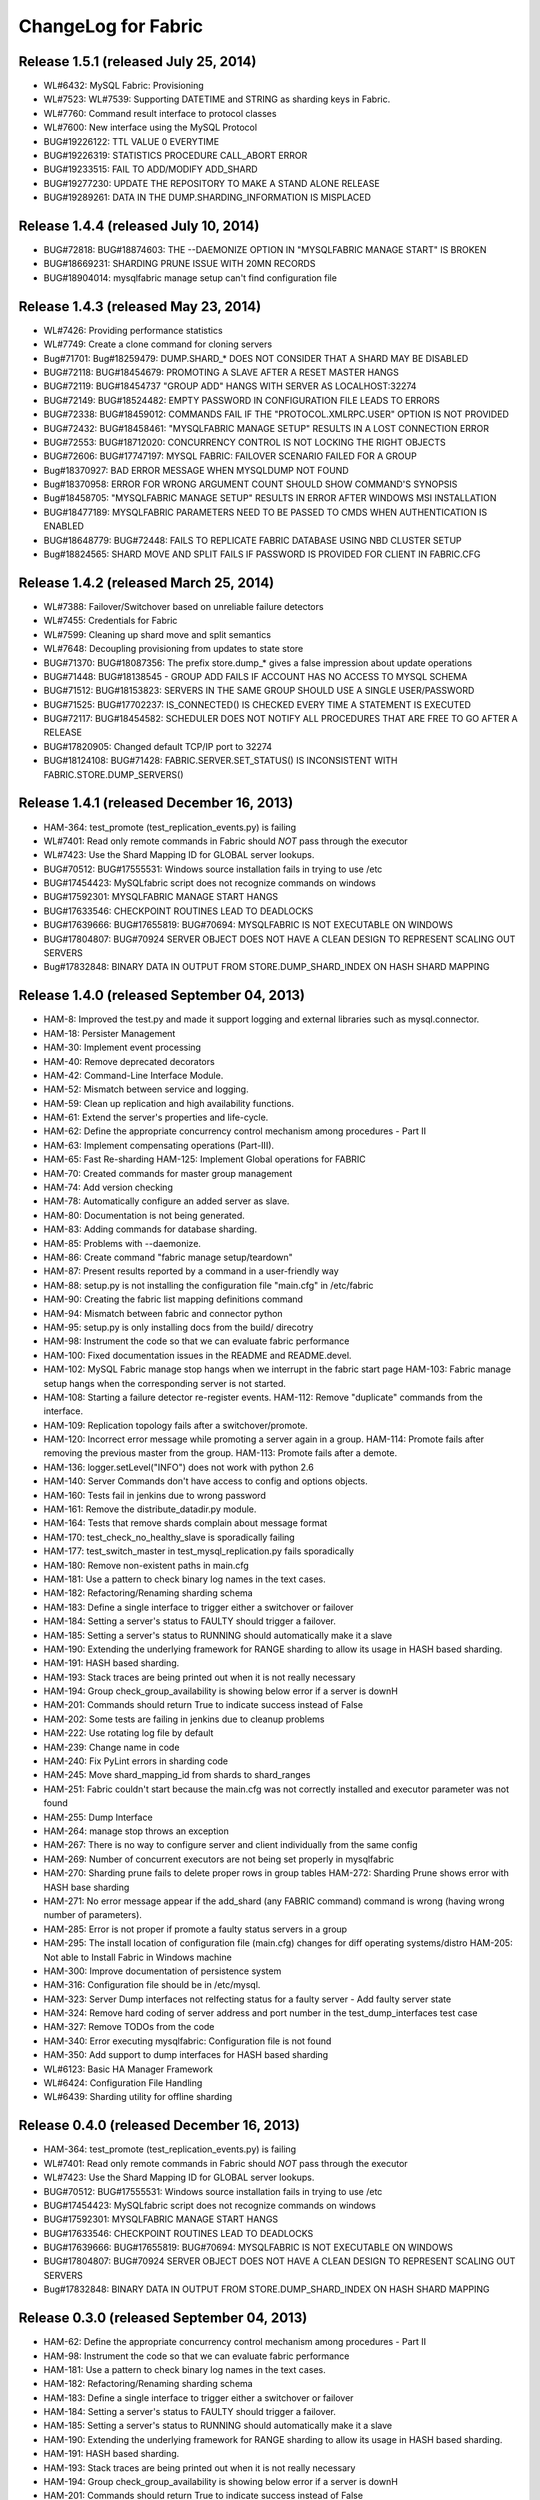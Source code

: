 ####################
ChangeLog for Fabric
####################


Release 1.5.1 (released July 25, 2014)
--------------------------------------
 
* WL#6432: MySQL Fabric: Provisioning
* WL#7523: WL#7539: Supporting DATETIME and STRING as sharding keys in
  Fabric.
* WL#7760: Command result interface to protocol classes
* WL#7600: New interface using the MySQL Protocol
* BUG#19226122: TTL VALUE 0 EVERYTIME
* BUG#19226319: STATISTICS PROCEDURE CALL_ABORT ERROR
* BUG#19233515: FAIL TO ADD/MODIFY ADD_SHARD
* BUG#19277230: UPDATE THE REPOSITORY TO MAKE A STAND ALONE RELEASE
* BUG#19289261: DATA IN THE DUMP.SHARDING_INFORMATION IS MISPLACED

Release 1.4.4 (released July 10, 2014)
--------------------------------------

* BUG#72818: BUG#18874603: THE --DAEMONIZE OPTION IN "MYSQLFABRIC MANAGE
  START" IS BROKEN
* BUG#18669231: SHARDING PRUNE ISSUE WITH 20MN RECORDS
* BUG#18904014: mysqlfabric manage setup can't find configuration file

Release 1.4.3 (released May 23, 2014)
-------------------------------------

* WL#7426: Providing performance statistics
* WL#7749: Create a clone command for cloning servers
* Bug#71701: Bug#18259479: DUMP.SHARD_* DOES NOT CONSIDER THAT A SHARD
  MAY BE DISABLED
* BUG#72118: BUG#18454679: PROMOTING A SLAVE AFTER A RESET MASTER HANGS
* BUG#72119: BUG#18454737 "GROUP ADD" HANGS WITH SERVER AS
  LOCALHOST:32274
* BUG#72149: BUG#18524482: EMPTY PASSWORD IN CONFIGURATION FILE LEADS TO
  ERRORS
* BUG#72338: BUG#18459012: COMMANDS FAIL IF THE "PROTOCOL.XMLRPC.USER"
  OPTION IS NOT PROVIDED
* BUG#72432: BUG#18458461: "MYSQLFABRIC MANAGE SETUP" RESULTS IN A LOST
  CONNECTION ERROR
* BUG#72553: BUG#18712020: CONCURRENCY CONTROL IS NOT LOCKING THE RIGHT
  OBJECTS
* BUG#72606: BUG#17747197: MYSQL FABRIC: FAILOVER SCENARIO FAILED FOR A
  GROUP
* Bug#18370927: BAD ERROR MESSAGE WHEN MYSQLDUMP NOT FOUND
* Bug#18370958: ERROR FOR WRONG ARGUMENT COUNT SHOULD SHOW COMMAND'S
  SYNOPSIS
* Bug#18458705: "MYSQLFABRIC MANAGE SETUP" RESULTS IN ERROR AFTER
  WINDOWS MSI INSTALLATION
* BUG#18477189: MYSQLFABRIC PARAMETERS NEED TO BE PASSED TO CMDS WHEN
  AUTHENTICATION IS ENABLED
* BUG#18648779: BUG#72448: FAILS TO REPLICATE FABRIC DATABASE USING NBD
  CLUSTER SETUP
* Bug#18824565: SHARD MOVE AND SPLIT FAILS IF PASSWORD IS PROVIDED FOR
  CLIENT IN FABRIC.CFG

Release 1.4.2 (released March 25, 2014)
---------------------------------------

* WL#7388: Failover/Switchover based on unreliable failure detectors
* WL#7455: Credentials for Fabric
* WL#7599: Cleaning up shard move and split semantics
* WL#7648: Decoupling provisioning from updates to state store
* BUG#71370: BUG#18087356: The prefix store.dump_* gives a false
  impression about update operations
* BUG#71448: BUG#18138545 - GROUP ADD FAILS IF ACCOUNT HAS NO ACCESS TO
  MYSQL SCHEMA
* BUG#71512: BUG#18153823: SERVERS IN THE SAME GROUP SHOULD USE A SINGLE
  USER/PASSWORD
* BUG#71525: BUG#17702237: IS_CONNECTED() IS CHECKED EVERY TIME A
  STATEMENT IS EXECUTED
* BUG#72117: BUG#18454582: SCHEDULER DOES NOT NOTIFY ALL PROCEDURES THAT
  ARE FREE TO GO AFTER A RELEASE
* BUG#17820905: Changed default TCP/IP port to 32274
* BUG#18124108: BUG#71428: FABRIC.SERVER.SET_STATUS() IS INCONSISTENT
  WITH FABRIC.STORE.DUMP_SERVERS()

Release 1.4.1 (released December 16, 2013)
------------------------------------------

* HAM-364: test_promote (test_replication_events.py) is failing
* WL#7401: Read only remote commands in Fabric should *NOT* pass through
  the executor
* WL#7423: Use the Shard Mapping ID for GLOBAL server lookups.
* BUG#70512: BUG#17555531: Windows source installation fails in trying
  to use /etc
* BUG#17454423: MySQLfabric script does not recognize commands on
  windows
* BUG#17592301: MYSQLFABRIC MANAGE START HANGS
* BUG#17633546: CHECKPOINT ROUTINES LEAD TO DEADLOCKS
* BUG#17639666: BUG#17655819: BUG#70694: MYSQLFABRIC IS NOT EXECUTABLE
  ON WINDOWS
* BUG#17804807: BUG#70924 SERVER OBJECT DOES NOT HAVE A CLEAN DESIGN TO
  REPRESENT SCALING OUT SERVERS
* Bug#17832848: BINARY DATA IN OUTPUT FROM STORE.DUMP_SHARD_INDEX ON
  HASH SHARD MAPPING

Release 1.4.0 (released September 04, 2013)
-------------------------------------------

* HAM-8: Improved the test.py and made it support logging and external
  libraries such as mysql.connector.
* HAM-18: Persister Management
* HAM-30: Implement event processing
* HAM-40: Remove deprecated decorators
* HAM-42: Command-Line Interface Module.
* HAM-52: Mismatch between service and logging.
* HAM-59: Clean up replication and high availability functions.
* HAM-61: Extend the server's properties and life-cycle.
* HAM-62: Define the appropriate concurrency control mechanism among
  procedures - Part II
* HAM-63: Implement compensating operations (Part-III).
* HAM-65: Fast Re-sharding HAM-125: Implement Global operations for
  FABRIC
* HAM-70: Created commands for master group management
* HAM-74: Add version checking
* HAM-78: Automatically configure an added server as slave.
* HAM-80: Documentation is not being generated.
* HAM-83: Adding commands for database sharding.
* HAM-85: Problems with --daemonize.
* HAM-86: Create command "fabric manage setup/teardown"
* HAM-87: Present results reported by a command in a user-friendly way
* HAM-88: setup.py is not installing the configuration file "main.cfg"
  in /etc/fabric
* HAM-90: Creating the fabric list mapping definitions command
* HAM-94: Mismatch between fabric and connector python
* HAM-95: setup.py is only installing docs from the build/ direcotry
* HAM-98: Instrument the code so that we can evaluate fabric performance
* HAM-100: Fixed documentation issues in the README and README.devel.
* HAM-102: MySQL Fabric manage stop hangs when we interrupt in the
  fabric start page HAM-103: Fabric manage setup hangs when the
  corresponding server is not started.
* HAM-108: Starting a failure detector re-register events. HAM-112:
  Remove "duplicate" commands from the interface.
* HAM-109: Replication topology fails after a switchover/promote.
* HAM-120: Incorrect error message while promoting a server again in a
  group. HAM-114: Promote fails after removing the previous master
  from the group. HAM-113: Promote fails after a demote.
* HAM-136: logger.setLevel("INFO") does not work with python 2.6
* HAM-140: Server Commands don't have access to config and options
  objects.
* HAM-160: Tests fail in jenkins due to wrong password
* HAM-161: Remove the distribute_datadir.py module.
* HAM-164: Tests that remove shards complain about message format
* HAM-170: test_check_no_healthy_slave is sporadically failing
* HAM-177: test_switch_master in test_mysql_replication.py fails
  sporadically
* HAM-180: Remove non-existent paths in main.cfg
* HAM-181: Use a pattern to check binary log names in the text cases.
* HAM-182: Refactoring/Renaming sharding schema
* HAM-183: Define a single interface to trigger either a switchover or
  failover
* HAM-184: Setting a server's status to FAULTY should trigger a
  failover.
* HAM-185: Setting a server's status to RUNNING should automatically
  make it a slave
* HAM-190: Extending the underlying framework for RANGE sharding to
  allow its usage in HASH based sharding.
* HAM-191: HASH based sharding.
* HAM-193: Stack traces are being printed out when it is not really
  necessary
* HAM-194: Group check_group_availability is showing below error if a
  server is downH
* HAM-201: Commands should return True to indicate success instead of
  False
* HAM-202: Some tests are failing in jenkins due to cleanup problems
* HAM-222: Use rotating log file by default
* HAM-239: Change name in code
* HAM-240: Fix PyLint errors in sharding code
* HAM-245: Move shard_mapping_id from shards to shard_ranges
* HAM-251: Fabric couldn't start because the main.cfg was not correctly
  installed and executor parameter was not found
* HAM-255: Dump Interface
* HAM-264: manage stop throws an exception
* HAM-267: There is no way to configure server and client individually
  from the same config
* HAM-269: Number of concurrent executors are not being set properly in
  mysqlfabric
* HAM-270: Sharding prune fails to delete proper rows in group tables
  HAM-272: Sharding Prune shows error with HASH base sharding
* HAM-271: No error message appear if the add_shard (any FABRIC command)
  command is wrong (having wrong number of parameters).
* HAM-285: Error is not proper if promote a faulty status servers in a
  group
* HAM-295: The install location of configuration file (main.cfg) changes
  for diff operating systems/distro HAM-205: Not able to Install
  Fabric in Windows machine
* HAM-300: Improve documentation of persistence system
* HAM-316: Configuration file should be in /etc/mysql.
* HAM-323: Server Dump interfaces not relfecting status for a faulty
  server - Add faulty server state
* HAM-324: Remove hard coding of server address and port number in the
  test_dump_interfaces test case
* HAM-327: Remove TODOs from the code
* HAM-340: Error executing mysqlfabric: Configuration file is not found
* HAM-350: Add support to dump interfaces for HASH based sharding
* WL#6123: Basic HA Manager Framework
* WL#6424: Configuration File Handling
* WL#6439: Sharding utility for offline sharding

Release 0.4.0 (released December 16, 2013)
------------------------------------------

* HAM-364: test_promote (test_replication_events.py) is failing
* WL#7401: Read only remote commands in Fabric should *NOT* pass through
  the executor
* WL#7423: Use the Shard Mapping ID for GLOBAL server lookups.
* BUG#70512: BUG#17555531: Windows source installation fails in trying
  to use /etc
* BUG#17454423: MySQLfabric script does not recognize commands on
  windows
* BUG#17592301: MYSQLFABRIC MANAGE START HANGS
* BUG#17633546: CHECKPOINT ROUTINES LEAD TO DEADLOCKS
* BUG#17639666: BUG#17655819: BUG#70694: MYSQLFABRIC IS NOT EXECUTABLE
  ON WINDOWS
* BUG#17804807: BUG#70924 SERVER OBJECT DOES NOT HAVE A CLEAN DESIGN TO
  REPRESENT SCALING OUT SERVERS
* Bug#17832848: BINARY DATA IN OUTPUT FROM STORE.DUMP_SHARD_INDEX ON
  HASH SHARD MAPPING

Release 0.3.0 (released September 04, 2013)
-------------------------------------------

* HAM-62: Define the appropriate concurrency control mechanism among
  procedures - Part II
* HAM-98: Instrument the code so that we can evaluate fabric performance
* HAM-181: Use a pattern to check binary log names in the text cases.
* HAM-182: Refactoring/Renaming sharding schema
* HAM-183: Define a single interface to trigger either a switchover or
  failover
* HAM-184: Setting a server's status to FAULTY should trigger a
  failover.
* HAM-185: Setting a server's status to RUNNING should automatically
  make it a slave
* HAM-190: Extending the underlying framework for RANGE sharding to
  allow its usage in HASH based sharding.
* HAM-191: HASH based sharding.
* HAM-193: Stack traces are being printed out when it is not really
  necessary
* HAM-194: Group check_group_availability is showing below error if a
  server is downH
* HAM-201: Commands should return True to indicate success instead of
  False
* HAM-202: Some tests are failing in jenkins due to cleanup problems
* HAM-222: Use rotating log file by default
* HAM-239: Change name in code
* HAM-240: Fix PyLint errors in sharding code
* HAM-245: Move shard_mapping_id from shards to shard_ranges
* HAM-251: Fabric couldn't start because the main.cfg was not correctly
  installed and executor parameter was not found
* HAM-255: Dump Interface
* HAM-264: manage stop throws an exception
* HAM-267: There is no way to configure server and client individually
  from the same config
* HAM-269: Number of concurrent executors are not being set properly in
  mysqlfabric
* HAM-270: Sharding prune fails to delete proper rows in group tables
  HAM-272: Sharding Prune shows error with HASH base sharding
* HAM-271: No error message appear if the add_shard (any FABRIC command)
  command is wrong (having wrong number of parameters).
* HAM-285: Error is not proper if promote a faulty status servers in a
  group
* HAM-295: The install location of configuration file (main.cfg) changes
  for diff operating systems/distro HAM-205: Not able to Install
  Fabric in Windows machine
* HAM-300: Improve documentation of persistence system
* HAM-316: Configuration file should be in /etc/mysql.
* HAM-323: Server Dump interfaces not relfecting status for a faulty
  server - Add faulty server state
* HAM-324: Remove hard coding of server address and port number in the
  test_dump_interfaces test case
* HAM-327: Remove TODOs from the code
* HAM-340: Error executing mysqlfabric: Configuration file is not found
* HAM-350: Add support to dump interfaces for HASH based sharding

Release 0.2.0 (released May 07, 2013)
-------------------------------------

* HAM-59: Clean up replication and high availability functions.
* HAM-63: Implement compensating operations (Part-III).
* HAM-65: Fast Re-sharding HAM-125: Implement Global operations for
  FABRIC
* HAM-140: Server Commands don't have access to config and options
  objects.
* HAM-160: Tests fail in jenkins due to wrong password
* HAM-161: Remove the distribute_datadir.py module.
* HAM-164: Tests that remove shards complain about message format
* HAM-170: test_check_no_healthy_slave is sporadically failing
* HAM-177: test_switch_master in test_mysql_replication.py fails
  sporadically
* HAM-180: Remove non-existent paths in main.cfg

Release 0.1.2 (released April 27, 2013)
---------------------------------------

* HAM-52: Mismatch between service and logging.
* HAM-74: Add version checking
* HAM-100: Fixed documentation issues in the README and README.devel.
* HAM-102: MySQL Fabric manage stop hangs when we interrupt in the
  fabric start page HAM-103: Fabric manage setup hangs when the
  corresponding server is not started.
* HAM-108: Starting a failure detector re-register events. HAM-112:
  Remove "duplicate" commands from the interface.
* HAM-109: Replication topology fails after a switchover/promote.
* HAM-120: Incorrect error message while promoting a server again in a
  group. HAM-114: Promote fails after removing the previous master
  from the group. HAM-113: Promote fails after a demote.
* HAM-136: logger.setLevel("INFO") does not work with python 2.6

Release 0.1.1 (released February 28, 2013)
------------------------------------------

* HAM-42: Command-Line Interface Module.
* HAM-70: Created commands for master group management
* HAM-80: Documentation is not being generated.
* HAM-83: Adding commands for database sharding.
* HAM-85: Problems with --daemonize.
* HAM-86: Create command "fabric manage setup/teardown"
* HAM-87: Present results reported by a command in a user-friendly way
* HAM-88: setup.py is not installing the configuration file "main.cfg"
  in /etc/fabric
* HAM-90: Creating the fabric list mapping definitions command
* HAM-94: Mismatch between fabric and connector python
* HAM-95: setup.py is only installing docs from the build/ direcotry

Release 0.1.0 (released January 23, 2013)
-----------------------------------------

* HAM-8: Improved the test.py and made it support logging and external
  libraries such as mysql.connector.
* HAM-18: Persister Management
* HAM-30: Implement event processing
* HAM-40: Remove deprecated decorators
* WL#6123: Basic HA Manager Framework
* WL#6424: Configuration File Handling
* WL#6439: Sharding utility for offline sharding
